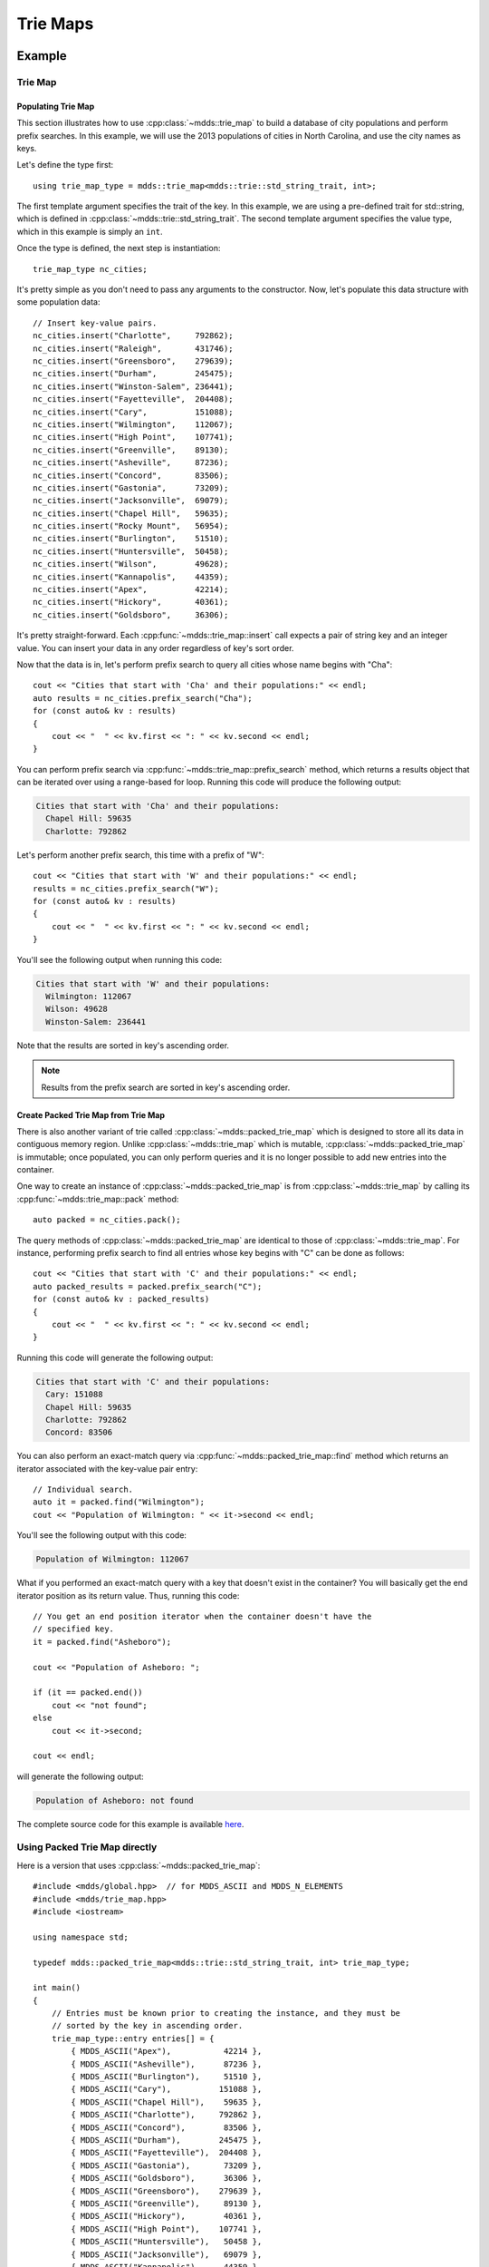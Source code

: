 .. highlight:: cpp


Trie Maps
=========

Example
-------

Trie Map
^^^^^^^^

Populating Trie Map
```````````````````

This section illustrates how to use :cpp:class:`~mdds::trie_map` to build a
database of city populations and perform prefix searches.  In this example,
we will use the 2013 populations of cities in North Carolina, and use the city
names as keys.

Let's define the type first::

    using trie_map_type = mdds::trie_map<mdds::trie::std_string_trait, int>;

The first template argument specifies the trait of the key.  In this example,
we are using a pre-defined trait for std::string, which is defined in
:cpp:class:`~mdds::trie::std_string_trait`.  The second template argument
specifies the value type, which in this example is simply an ``int``.

Once the type is defined, the next step is instantiation::

    trie_map_type nc_cities;

It's pretty simple as you don't need to pass any arguments to the constructor.
Now, let's populate this data structure with some population data::

    // Insert key-value pairs.
    nc_cities.insert("Charlotte",     792862);
    nc_cities.insert("Raleigh",       431746);
    nc_cities.insert("Greensboro",    279639);
    nc_cities.insert("Durham",        245475);
    nc_cities.insert("Winston-Salem", 236441);
    nc_cities.insert("Fayetteville",  204408);
    nc_cities.insert("Cary",          151088);
    nc_cities.insert("Wilmington",    112067);
    nc_cities.insert("High Point",    107741);
    nc_cities.insert("Greenville",    89130);
    nc_cities.insert("Asheville",     87236);
    nc_cities.insert("Concord",       83506);
    nc_cities.insert("Gastonia",      73209);
    nc_cities.insert("Jacksonville",  69079);
    nc_cities.insert("Chapel Hill",   59635);
    nc_cities.insert("Rocky Mount",   56954);
    nc_cities.insert("Burlington",    51510);
    nc_cities.insert("Huntersville",  50458);
    nc_cities.insert("Wilson",        49628);
    nc_cities.insert("Kannapolis",    44359);
    nc_cities.insert("Apex",          42214);
    nc_cities.insert("Hickory",       40361);
    nc_cities.insert("Goldsboro",     36306);

It's pretty straight-forward.  Each :cpp:func:`~mdds::trie_map::insert` call
expects a pair of string key and an integer value.  You can insert your data
in any order regardless of key's sort order.

Now that the data is in, let's perform prefix search to query all cities whose
name begins with "Cha"::

    cout << "Cities that start with 'Cha' and their populations:" << endl;
    auto results = nc_cities.prefix_search("Cha");
    for (const auto& kv : results)
    {
        cout << "  " << kv.first << ": " << kv.second << endl;
    }

You can perform prefix search via :cpp:func:`~mdds::trie_map::prefix_search`
method, which returns a results object that can be iterated over using a range-based
for loop.  Running this code will produce the following output:

.. code-block:: none

    Cities that start with 'Cha' and their populations:
      Chapel Hill: 59635
      Charlotte: 792862

Let's perform another prefix search, this time with a prefix of "W"::

    cout << "Cities that start with 'W' and their populations:" << endl;
    results = nc_cities.prefix_search("W");
    for (const auto& kv : results)
    {
        cout << "  " << kv.first << ": " << kv.second << endl;
    }

You'll see the following output when running this code:

.. code-block:: none

    Cities that start with 'W' and their populations:
      Wilmington: 112067
      Wilson: 49628
      Winston-Salem: 236441

Note that the results are sorted in key's ascending order.

.. note::

   Results from the prefix search are sorted in key's ascending order.


Create Packed Trie Map from Trie Map
````````````````````````````````````

There is also another variant of trie called :cpp:class:`~mdds::packed_trie_map`
which is designed to store all its data in contiguous memory region.  Unlike
:cpp:class:`~mdds::trie_map` which is mutable, :cpp:class:`~mdds::packed_trie_map`
is immutable; once populated, you can only perform queries and it is no longer
possible to add new entries into the container.

One way to create an instance of :cpp:class:`~mdds::packed_trie_map` is from
:cpp:class:`~mdds::trie_map` by calling its :cpp:func:`~mdds::trie_map::pack`
method::

    auto packed = nc_cities.pack();

The query methods of :cpp:class:`~mdds::packed_trie_map` are identical to those
of :cpp:class:`~mdds::trie_map`.  For instance, performing prefix search to find
all entries whose key begins with "C" can be done as follows::

    cout << "Cities that start with 'C' and their populations:" << endl;
    auto packed_results = packed.prefix_search("C");
    for (const auto& kv : packed_results)
    {
        cout << "  " << kv.first << ": " << kv.second << endl;
    }

Running this code will generate the following output:

.. code-block:: none

    Cities that start with 'C' and their populations:
      Cary: 151088
      Chapel Hill: 59635
      Charlotte: 792862
      Concord: 83506

You can also perform an exact-match query via :cpp:func:`~mdds::packed_trie_map::find`
method which returns an iterator associated with the key-value pair entry::

    // Individual search.
    auto it = packed.find("Wilmington");
    cout << "Population of Wilmington: " << it->second << endl;

You'll see the following output with this code:

.. code-block:: none

    Population of Wilmington: 112067

What if you performed an exact-match query with a key that doesn't exist in the
container?  You will basically get the end iterator position as its return value.
Thus, running this code::

    // You get an end position iterator when the container doesn't have the
    // specified key.
    it = packed.find("Asheboro");

    cout << "Population of Asheboro: ";

    if (it == packed.end())
        cout << "not found";
    else
        cout << it->second;

    cout << endl;

will generate the following output:

.. code-block:: none

    Population of Asheboro: not found

The complete source code for this example is available `here <https://gitlab.com/mdds/mdds/-/blob/master/example/trie_map.cpp>`_.


Using Packed Trie Map directly
^^^^^^^^^^^^^^^^^^^^^^^^^^^^^^

Here is a version that uses :cpp:class:`~mdds::packed_trie_map`::

    #include <mdds/global.hpp>  // for MDDS_ASCII and MDDS_N_ELEMENTS
    #include <mdds/trie_map.hpp>
    #include <iostream>

    using namespace std;

    typedef mdds::packed_trie_map<mdds::trie::std_string_trait, int> trie_map_type;

    int main()
    {
        // Entries must be known prior to creating the instance, and they must be
        // sorted by the key in ascending order.
        trie_map_type::entry entries[] = {
            { MDDS_ASCII("Apex"),           42214 },
            { MDDS_ASCII("Asheville"),      87236 },
            { MDDS_ASCII("Burlington"),     51510 },
            { MDDS_ASCII("Cary"),          151088 },
            { MDDS_ASCII("Chapel Hill"),    59635 },
            { MDDS_ASCII("Charlotte"),     792862 },
            { MDDS_ASCII("Concord"),        83506 },
            { MDDS_ASCII("Durham"),        245475 },
            { MDDS_ASCII("Fayetteville"),  204408 },
            { MDDS_ASCII("Gastonia"),       73209 },
            { MDDS_ASCII("Goldsboro"),      36306 },
            { MDDS_ASCII("Greensboro"),    279639 },
            { MDDS_ASCII("Greenville"),     89130 },
            { MDDS_ASCII("Hickory"),        40361 },
            { MDDS_ASCII("High Point"),    107741 },
            { MDDS_ASCII("Huntersville"),   50458 },
            { MDDS_ASCII("Jacksonville"),   69079 },
            { MDDS_ASCII("Kannapolis"),     44359 },
            { MDDS_ASCII("Raleigh"),       431746 },
            { MDDS_ASCII("Rocky Mount"),    56954 },
            { MDDS_ASCII("Wilmington"),    112067 },
            { MDDS_ASCII("Wilson"),         49628 },
            { MDDS_ASCII("Winston-Salem"), 236441 },
        };

        // Cities in North Carolina and their populations in 2013.
        trie_map_type nc_cities(entries, MDDS_N_ELEMENTS(entries));

        cout << "Cities that start with 'Cha' and their populations:" << endl;
        auto results = nc_cities.prefix_search(MDDS_ASCII("Cha"));
        for (const trie_map_type::key_value_type& kv : results)
        {
            cout << "  " << kv.first << ": " << kv.second << endl;
        }

        cout << "Cities that start with 'W' and their populations:" << endl;
        results = nc_cities.prefix_search(MDDS_ASCII("W"));
        for (const trie_map_type::key_value_type& kv : results)
        {
            cout << "  " << kv.first << ": " << kv.second << endl;
        }

        cout << "Cities that start with 'C' and their populations:" << endl;
        results = nc_cities.prefix_search(MDDS_ASCII("C"));
        for (const trie_map_type::key_value_type& kv : results)
        {
            cout << "  " << kv.first << ": " << kv.second << endl;
        }

        // Individual search.
        auto it = nc_cities.find(MDDS_ASCII("Wilmington"));
        cout << "Population of Wilmington: " << it->second << endl;

        // You get an end position iterator when the container doesn't have the
        // specified key.
        it = nc_cities.find(MDDS_ASCII("Asheboro"));

        cout << "Population of Asheboro: ";

        if (it == nc_cities.end())
            cout << "not found";
        else
            cout << it->second;

        cout << endl;

        return EXIT_SUCCESS;
    }

This code generates exactly the same output as the first example that uses
:cpp:class:`~mdds::trie_map`.  The only difference is that you need to provide
the list of entries *pre-sorted* prior to instantiating the map object.

This example uses another useful macro :c:macro:`MDDS_N_ELEMENTS` which
computes the length of an array by dividing the size of the whole array by the
size of its first element.  This macro is useful when the array definition is
given in the same compilation unit and therefore its size is known at the call
site where the macro is used.


API Reference
-------------

Trie Map
^^^^^^^^

.. doxygenclass:: mdds::trie_map
   :members:


Packed Trie Map
^^^^^^^^^^^^^^^

.. doxygenclass:: mdds::packed_trie_map
   :members:

String Trait
^^^^^^^^^^^^

.. doxygenstruct:: mdds::trie::std_string_trait
   :members:
